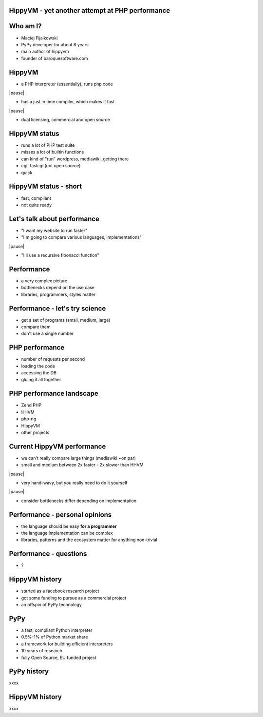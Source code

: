 HippyVM - yet another attempt at PHP performance
------------------------------------------------

Who am I?
---------

* Maciej Fijalkowski

* PyPy developer for about 8 years

* main author of hippyvm

* founder of baroquesoftware.com

HippyVM
-------

* a PHP interpreter (essentially), runs php code

|pause|

* has a just in time compiler, which makes it fast

|pause|

* dual licensing, commercial and open source

HippyVM status
--------------

* runs a lot of PHP test suite

* misses a lot of builtin functions

* can kind of "run" wordpress, mediawiki, getting there

* cgi, fastcgi (not open source)

* quick

HippyVM status - short
----------------------

* fast, compliant

* not quite ready

Let's talk about performance
----------------------------

* "I want my website to run faster"

* "I'm going to compare various languages, implementations"

|pause|

* "I'll use a recursive fibonacci function"

Performance
-----------

* a very complex picture

* bottlenecks depend on the use case

* libraries, programmers, styles matter

Performance - let's try science
-------------------------------

* get a set of programs (small, medium, large)

* compare them

* don't use a single number

PHP performance
---------------

* number of requests per second

* loading the code

* accessing the DB

* gluing it all together

PHP performance landscape
-------------------------

* Zend PHP

* HHVM

* php-ng

* HippyVM

* other projects

Current HippyVM performance
---------------------------

* we can't really compare large things (mediawiki ~on par)

* small and medium between 2x faster - 2x slower than HHVM

|pause|

* very hand-wavy, but you really need to do it yourself

|pause|

* consider bottlenecks differ depending on implementation

Performance - personal opinions
-------------------------------

* the language should be easy **for a programmer**

* the language implementation can be complex

* libraries, patterns and the ecosystem matter for anything non-trivial

Performance - questions
-----------------------

* ?

HippyVM history
---------------

* started as a facebook research project

* got some funding to pursue as a commercial project

* an offspin of PyPy technology

PyPy
----

* a fast, compliant Python interpreter

* 0.5%-1% of Python market share

* a framework for building efficient interpreters

* 10 years of research

* fully Open Source, EU funded project

PyPy history
------------

xxxx

HippyVM history
---------------

xxxx

